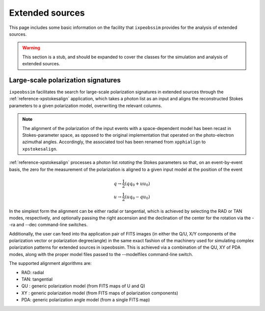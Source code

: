 .. _extended_sources:

Extended sources
================

This page includes some basic information on the facility that ``ixpeobssim``
provides for the analysis of extended sources.

.. warning::
  This section is a stub, and should be expanded to cover the classes for the
  simulation and analysis of extended sources.


Large-scale polarization signatures
-----------------------------------

``ixpeobssim`` facilitates the search for large-scale polarization signatures
in extended sources through the :ref:`reference-xpstokesalign` application,
which takes a photon list as an input and aligns the reconstructed Stokes parameters
to a given polarization model, overwriting the relevant columns.

.. note::

  .. versionadded:: 20.1.0

  The alignment of the polarization of the input events with a space-dependent
  model has been recast in Stokes-parameter space, as opposed to the original
  implementation that operated on the photo-electron azimuthal angles.
  Accordingly, the associated tool has been renamed from ``xpphialign`` to
  ``xpstokesalign``.

:ref:`reference-xpstokesalign` processes a photon list `rotating` the Stokes parameters
so that, on an event-by-event basis, the zero for the measurement of the
polarization is aligned to a given input model at the position of the
event

.. math::
  q \rightarrow \frac{1}{2} \left( q q_0 + u u_0 \right)\\
  u \rightarrow \frac{1}{2} \left( u q_0 - q u_0 \right)

In the simplest form the alignment can be either radial or tangential, which is
achieved by selecting the RAD or TAN modes, respectively, and optionally passing
the right ascension and the declination of the center for the rotation via the
--ra and --dec command-line switches.

Additionally, the user can feed into tha application pair of FITS images
(in either the Q/U, X/Y components of the polarization vector or polarization
degree/angle) in the same exact fashion of the machinery used for simulating
complex polarization patterns for extended sources in ixpeobssim. This is
achieved via a combination of the QU, XY of PDA modes, along with the proper
model files passed to the --modelfiles command-line switch.

The supported alignment algorithms are:

* RAD: radial
* TAN: tangential
* QU : generic polarization model (from FITS maps of U and Q)
* XY : generic polarization model (from FITS maps of polarization components)
* PDA: generic polarization angle model (from a single FITS map)

